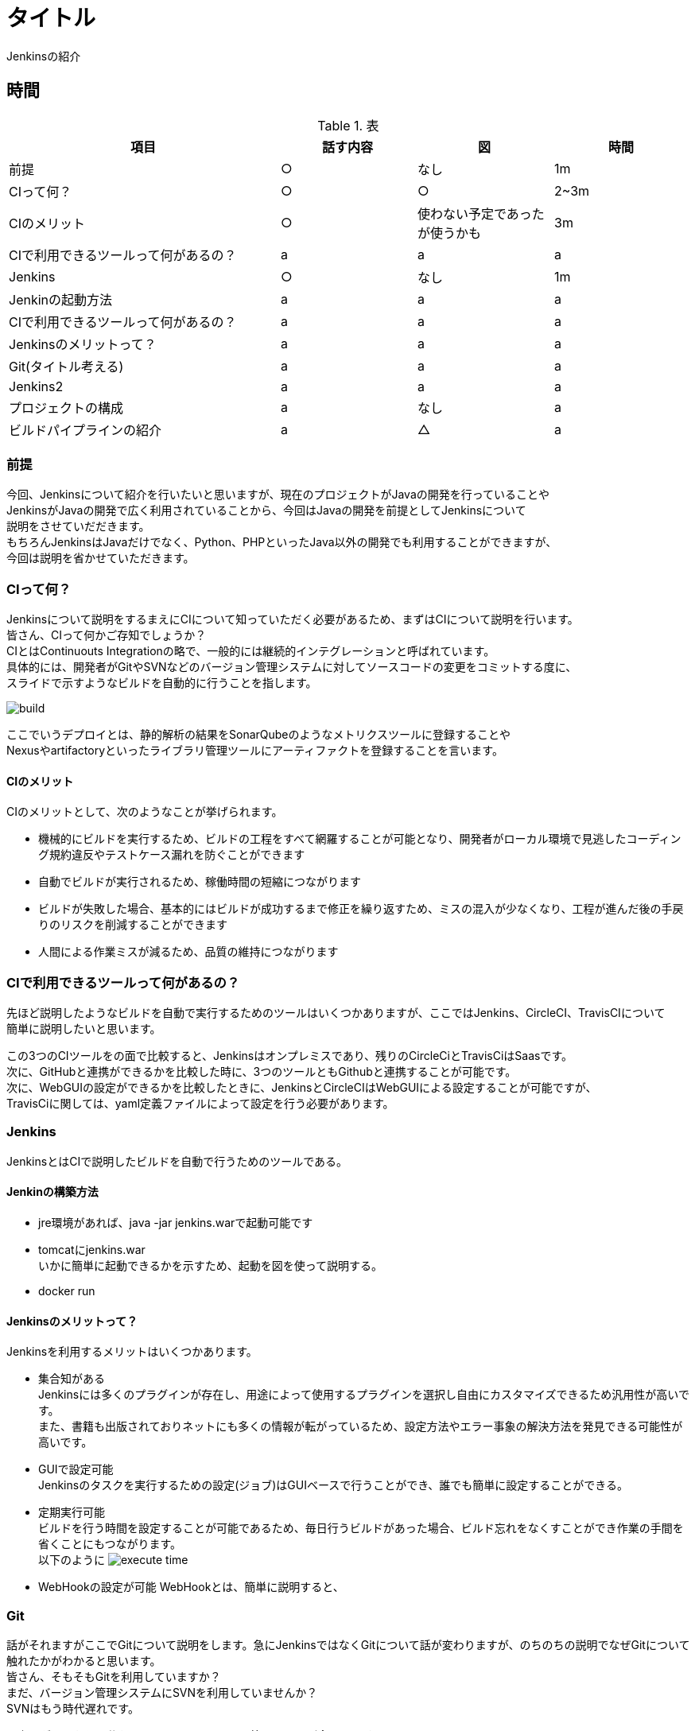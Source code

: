 = タイトル
Jenkinsの紹介

== 時間
.表
[cols="40,20,20,20",options="header"]

|===
| 項目 | 話す内容 | 図 | 時間
| 前提 | ○ | なし | 1m
| CIって何？ | ○ | ○ | 2~3m
| CIのメリット | ○ | 使わない予定であったが使うかも | 3m
| CIで利用できるツールって何があるの？ | a | a | a
| Jenkins | ○ | なし | 1m
| Jenkinの起動方法 | a | a | a
| CIで利用できるツールって何があるの？ | a | a | a
| Jenkinsのメリットって？ | a | a | a
| Git(タイトル考える) | a | a | a
| Jenkins2 | a | a | a
| プロジェクトの構成 | a | なし | a
| ビルドパイプラインの紹介 | a | △ | a

|===

=== 前提
今回、Jenkinsについて紹介を行いたいと思いますが、現在のプロジェクトがJavaの開発を行っていることや +
JenkinsがJavaの開発で広く利用されていることから、今回はJavaの開発を前提としてJenkinsについて +
説明をさせていだだきます。 +
もちろんJenkinsはJavaだけでなく、Python、PHPといったJava以外の開発でも利用することができますが、 +
今回は説明を省かせていただきます。


=== CIって何？
Jenkinsについて説明をするまえにCIについて知っていただく必要があるため、まずはCIについて説明を行います。 +
皆さん、CIって何かご存知でしょうか？ +
CIとはContinuouts Integrationの略で、一般的には継続的インテグレーションと呼ばれています。 +
具体的には、開発者がGitやSVNなどのバージョン管理システムに対してソースコードの変更をコミットする度に、 +
スライドで示すようなビルドを自動的に行うことを指します。 +

image:reveal.js/images/build.png[]

ここでいうデプロイとは、静的解析の結果をSonarQubeのようなメトリクスツールに登録することや +
Nexusやartifactoryといったライブラリ管理ツールにアーティファクトを登録することを言います。 +


==== CIのメリット
CIのメリットとして、次のようなことが挙げられます。

* 機械的にビルドを実行するため、ビルドの工程をすべて網羅することが可能となり、開発者がローカル環境で見逃したコーディング規約違反やテストケース漏れを防ぐことができます
* 自動でビルドが実行されるため、稼働時間の短縮につながります
* ビルドが失敗した場合、基本的にはビルドが成功するまで修正を繰り返すため、ミスの混入が少なくなり、工程が進んだ後の手戻りのリスクを削減することができます
* 人間による作業ミスが減るため、品質の維持につながります


=== CIで利用できるツールって何があるの？
先ほど説明したようなビルドを自動で実行するためのツールはいくつかありますが、ここではJenkins、CircleCI、TravisCIについて +
簡単に説明したいと思います。

この3つのCIツールをの面で比較すると、Jenkinsはオンプレミスであり、残りのCircleCiとTravisCiはSaasです。 +
次に、GitHubと連携ができるかを比較した時に、3つのツールともGithubと連携することが可能です。 +
次に、WebGUIの設定ができるかを比較したときに、JenkinsとCircleCIはWebGUIによる設定することが可能ですが、 +
TravisCiに関しては、yaml定義ファイルによって設定を行う必要があります。

=== Jenkins
JenkinsとはCIで説明したビルドを自動で行うためのツールである。

==== Jenkinの構築方法
* jre環境があれば、java -jar jenkins.warで起動可能です
* tomcatにjenkins.war  +
いかに簡単に起動できるかを示すため、起動を図を使って説明する。 +
* docker run


==== Jenkinsのメリットって？
Jenkinsを利用するメリットはいくつかあります。 +

** 集合知がある +
Jenkinsには多くのプラグインが存在し、用途によって使用するプラグインを選択し自由にカスタマイズできるため汎用性が高いです。 +
また、書籍も出版されておりネットにも多くの情報が転がっているため、設定方法やエラー事象の解決方法を発見できる可能性が高いです。

** GUIで設定可能 +
Jenkinsのタスクを実行するための設定(ジョブ)はGUIベースで行うことができ、誰でも簡単に設定することができる。 +

** 定期実行可能 +
ビルドを行う時間を設定することが可能であるため、毎日行うビルドがあった場合、ビルド忘れをなくすことができ作業の手間を省くことにもつながります。 +
以下のように
image:reveal.js/images/execute_time.png[]

** WebHookの設定が可能
WebHookとは、簡単に説明すると、


=== Git

話がそれますがここでGitについて説明をします。急にJenkinsではなくGitについて話が変わりますが、のちのちの説明でなぜGitについて +
触れたかがわかると思います。 +
皆さん、そもそもGitを利用していますか？ +
まだ、バージョン管理システムにSVNを利用していませんか？ +
SVNはもう時代遅れです。 +

以上のグラフからも分かるように、ソースコード管理といえば今はgitです。


Gitの何が良いのかについて説明します。 +
Gitとは、SVNと同じソースコード管理システムの1つです。 +
ここで図を使う(SVNとGitの比較) +
SVNは基本的に、trunk、tag、branchの3つで構成されており、基本的には全員がトランクで作業を行い、ある作業時点のトランクの状態をタグを打ち判断できるようにし +
別の開発を行うときは、branchを切るといった流れです。開発者が作業する場所がtrunkしかないうえに、リポジトリが一つであり、変更を容易にコミットすることが +
できなかった。また、レビューをする際には管理簿のようなものを用意する必要があった。 +
Gitは、masterとブランチから構成されており、開発者はmasterからブランチを複数切ることができ、ブランチごとに作業を分けることが可能となりました。また、リモートと +
ローカルにリポジトリを持っており、変更をSVNとはことなり容易にコミットできるようになりました。
最も大きな点としてはソースコード差分を見ることができ、それに対してレビューが行えるため、Gitだけで変更の管理を行えるようになりました。

SVNとGitの比較に関しては、もう少し調べる必要あり。

=== Jenkins2

ここまでに説明したメリットはJenkins1の情報であり、ご存知の方も多いのではないでしょうか？ +
Jenkins2では、大きく変わった点があります。

** Jenkinsfileが追加された
pipeline機能がJenkins1では、プラグインを利用する必要があったが、Jenknis2からは公式サポートされたことにより +
Jenkinsfileが追加された。


Gitとの相性が良くなったというのはgitの機能に関連します。

multibranchPipelineではブランチごとにジョブが実行され、Pipelineでは指定したブランチのみジョブが実行されます。 +

** ジョブの定義をファイルで行うことが可能となった +
Jenkins1を利用したことがある人はブランチがたくさんできるからその度にジョブを定義しなくてはいけないのではと思ったのではないでしょうか？ +
これを解決するのがJenkins2から導入されたJenkinsfileです。 +
Jenkinsfileはgroovyで書けるジョブを定義したファイルです。 +
このJenkinsfileをmasterに持たせておけば、ブランチを切る度にそのブランチにはJenkinsfileが存在するため、 +
わざわざブランチごとにジョブを作成する必要がなくなります。 +
また、ファイルでジョブ設定を管理できることになったことによって、バックアップをGUIで設定を変更の度に取らなくても良くなり、 +
バックアップができていなかった時にも、柔軟に対応することが可能となります。 +
また、ファイル管理できることで、複数の人が設定を変更することが可能になり、またgitで管理をしているためコードの差分に対してレビューができるようになります。 +
デメリットとしては、ファイルを書けないと設定ができないため属人性が生まれてしまう可能性があるということです。 +





